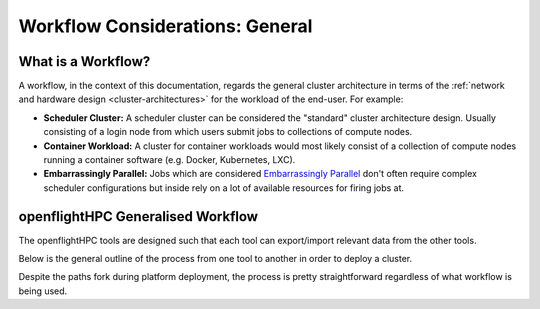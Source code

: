 .. _workflow-considerations:

Workflow Considerations: General
================================

What is a Workflow?
-------------------

A workflow, in the context of this documentation, regards the general cluster architecture in terms of the :ref:`network and hardware design <cluster-architectures>` for the workload of the end-user. For example:

- **Scheduler Cluster:** A scheduler cluster can be considered the "standard" cluster architecture design. Usually consisting of a login node from which users submit jobs to collections of compute nodes.
- **Container Workload:** A cluster for container workloads would most likely consist of a collection of compute nodes running a container software (e.g. Docker, Kubernetes, LXC).
- **Embarrassingly Parallel:** Jobs which are considered `Embarrassingly Parallel <https://en.wikipedia.org/wiki/Embarrassingly_parallel>`_ don't often require complex scheduler configurations but inside rely on a lot of available resources for firing jobs at.

openflightHPC Generalised Workflow
----------------------------------

The openflightHPC tools are designed such that each tool can export/import relevant data from the other tools. 

Below is the general outline of the process from one tool to another in order to deploy a cluster. 

.. image:: WorkflowGeneralFlowchart.png
    :alt: General Workflow Chart

Despite the paths fork during platform deployment, the process is pretty straightforward regardless of what workflow is being used.
